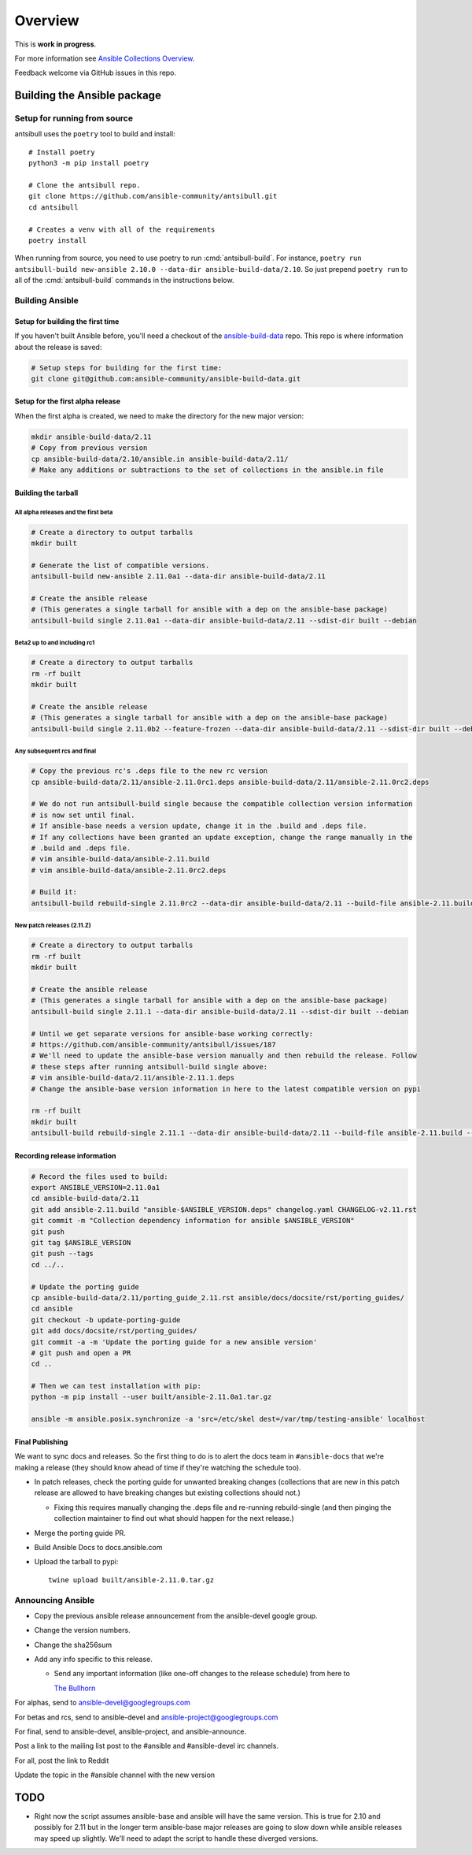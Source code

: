 ********
Overview
********

This is **work in progress**.

For more information see `Ansible Collections Overview <https://github.com/ansible-collections/overview/blob/master/README.rst>`_.

Feedback welcome via GitHub issues in this repo.


Building the Ansible package
============================


Setup for running from source
~~~~~~~~~~~~~~~~~~~~~~~~~~~~~

antsibull uses the ``poetry`` tool to build and install::

    # Install poetry
    python3 -m pip install poetry

    # Clone the antsibull repo.
    git clone https://github.com/ansible-community/antsibull.git
    cd antsibull

    # Creates a venv with all of the requirements
    poetry install

When running from source, you need to use poetry to run :cmd:`antsibull-build`.  For instance,
``poetry run antsibull-build new-ansible 2.10.0 --data-dir ansible-build-data/2.10``.
So just prepend ``poetry run`` to all of the :cmd:`antsibull-build` commands in the instructions
below.


Building Ansible
~~~~~~~~~~~~~~~~

Setup for building the first time
`````````````````````````````````

If you haven't built Ansible before, you'll need a checkout of the `ansible-build-data <https://github.com/ansible-community/ansible-build-data>`_ repo.  This
repo is where information about the release is saved:

.. code-block:: shell

    # Setup steps for building for the first time:
    git clone git@github.com:ansible-community/ansible-build-data.git

Setup for the first alpha release
`````````````````````````````````

When the first alpha is created, we need to make the directory for the new major version:

.. code-block:: shell

    mkdir ansible-build-data/2.11
    # Copy from previous version
    cp ansible-build-data/2.10/ansible.in ansible-build-data/2.11/
    # Make any additions or subtractions to the set of collections in the ansible.in file


Building the tarball
````````````````````

All alpha releases and the first beta
-------------------------------------

.. code-block:: shell

    # Create a directory to output tarballs
    mkdir built

    # Generate the list of compatible versions.
    antsibull-build new-ansible 2.11.0a1 --data-dir ansible-build-data/2.11

    # Create the ansible release
    # (This generates a single tarball for ansible with a dep on the ansible-base package)
    antsibull-build single 2.11.0a1 --data-dir ansible-build-data/2.11 --sdist-dir built --debian


Beta2 up to and including rc1
-----------------------------

.. code-block:: shell

    # Create a directory to output tarballs
    rm -rf built
    mkdir built

    # Create the ansible release
    # (This generates a single tarball for ansible with a dep on the ansible-base package)
    antsibull-build single 2.11.0b2 --feature-frozen --data-dir ansible-build-data/2.11 --sdist-dir built --debian


Any subsequent rcs and final
----------------------------

.. code-block:: shell

    # Copy the previous rc's .deps file to the new rc version
    cp ansible-build-data/2.11/ansible-2.11.0rc1.deps ansible-build-data/2.11/ansible-2.11.0rc2.deps

    # We do not run antsibull-build single because the compatible collection version information
    # is now set until final.
    # If ansible-base needs a version update, change it in the .build and .deps file.
    # If any collections have been granted an update exception, change the range manually in the
    # .build and .deps file.
    # vim ansible-build-data/ansible-2.11.build
    # vim ansible-build-data/ansible-2.11.0rc2.deps

    # Build it:
    antsibull-build rebuild-single 2.11.0rc2 --data-dir ansible-build-data/2.11 --build-file ansible-2.11.build --deps-file ansible-2.11.0rc2.deps --sdist-dir built --debian


New patch releases (2.11.Z)
---------------------------

.. code-block:: shell

    # Create a directory to output tarballs
    rm -rf built
    mkdir built

    # Create the ansible release
    # (This generates a single tarball for ansible with a dep on the ansible-base package)
    antsibull-build single 2.11.1 --data-dir ansible-build-data/2.11 --sdist-dir built --debian

    # Until we get separate versions for ansible-base working correctly:
    # https://github.com/ansible-community/antsibull/issues/187
    # We'll need to update the ansible-base version manually and then rebuild the release. Follow
    # these steps after running antsibull-build single above:
    # vim ansible-build-data/2.11/ansible-2.11.1.deps
    # Change the ansible-base version information in here to the latest compatible version on pypi

    rm -rf built
    mkdir built
    antsibull-build rebuild-single 2.11.1 --data-dir ansible-build-data/2.11 --build-file ansible-2.11.build --deps-file ansible-2.11.1.deps --sdist-dir built --debian


Recording release information
`````````````````````````````

.. code-block:: shell

    # Record the files used to build:
    export ANSIBLE_VERSION=2.11.0a1
    cd ansible-build-data/2.11
    git add ansible-2.11.build "ansible-$ANSIBLE_VERSION.deps" changelog.yaml CHANGELOG-v2.11.rst
    git commit -m "Collection dependency information for ansible $ANSIBLE_VERSION"
    git push
    git tag $ANSIBLE_VERSION
    git push --tags
    cd ../..

    # Update the porting guide
    cp ansible-build-data/2.11/porting_guide_2.11.rst ansible/docs/docsite/rst/porting_guides/
    cd ansible
    git checkout -b update-porting-guide
    git add docs/docsite/rst/porting_guides/
    git commit -a -m 'Update the porting guide for a new ansible version'
    # git push and open a PR
    cd ..

    # Then we can test installation with pip:
    python -m pip install --user built/ansible-2.11.0a1.tar.gz

    ansible -m ansible.posix.synchronize -a 'src=/etc/skel dest=/var/tmp/testing-ansible' localhost


Final Publishing
````````````````

We want to sync docs and releases.  So the first thing to do is to alert the docs team in
``#ansible-docs`` that we're making a release (they should know ahead of time if they're watching the
schedule too).

* In patch releases, check the porting guide for unwanted breaking changes (collections that are new
  in this patch release are allowed to have breaking changes but existing collections should not.)

  * Fixing this requires manually changing the .deps file and re-running rebuild-single (and then
    pinging the collection maintainer to find out what should happen for the next release.)

* Merge the porting guide PR.
* Build Ansible Docs to docs.ansible.com
* Upload the tarball to pypi::

    twine upload built/ansible-2.11.0.tar.gz


Announcing Ansible
~~~~~~~~~~~~~~~~~~

* Copy the previous ansible release announcement from the ansible-devel google group.
* Change the version numbers.
* Change the sha256sum
* Add any info specific to this release.

  * Send any important information (like one-off changes to the release schedule) from here to
  
    `The Bullhorn <https://github.com/ansible/community/issues/546>`_

For alphas, send to ansible-devel@googlegroups.com

For betas and rcs, send to ansible-devel and ansible-project@googlegroups.com

For final, send to ansible-devel, ansible-project, and ansible-announce.

Post a link to the mailing list post to the #ansible and #ansible-devel irc channels.

For all, post the link to Reddit

Update the topic in the #ansible channel with the new version

TODO
====

* Right now the script assumes ansible-base and ansible will have the same version.  This is true
  for 2.10 and possibly for 2.11 but in the longer term ansible-base major releases are going to
  slow down while ansible releases may speed up slightly.  We'll need to adapt the script to handle
  these diverged versions.
